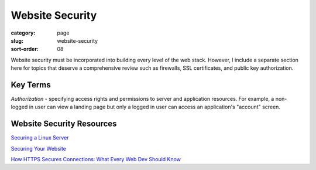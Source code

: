 Website Security
================

:category: page
:slug: website-security
:sort-order: 08

Website security must be incorporated into building every level of the web 
stack. However, I include a separate section here for topics that deserve 
a comprehensive review such as firewalls, SSL certificates, and public key
authorization.

Key Terms
---------
*Authorization* - specifying access rights and permissions to server and 
application resources. For example, a non-logged in user can view a landing
page but only a logged in user can access an application's "account" screen.


Website Security Resources
--------------------------
`Securing a Linux Server <http://spenserj.com/blog/2013/07/15/securing-a-linux-server/>`_ 

`Securing Your Website <http://arstechnica.com/security/2013/02/securing-your-website-a-tough-job-but-someones-got-to-do-it/>`_

`How HTTPS Secures Connections: What Every Web Dev Should Know <http://blog.hartleybrody.com/https-certificates/>`_
